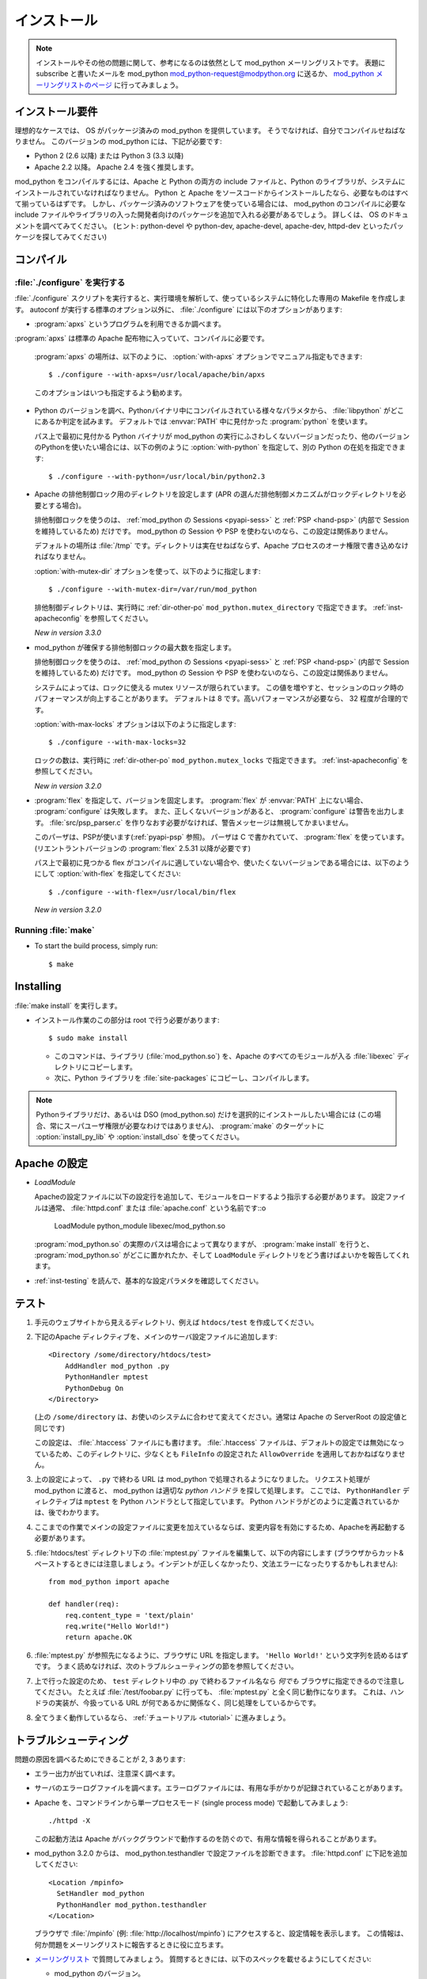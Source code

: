 .. _installation:

************
インストール
************

.. note::

   インストールやその他の問題に関して、参考になるのは依然として mod_python メーリングリストです。
   表題にsubscribe と書いたメールを mod_python mod_python-request@modpython.org に送るか、 `mod_python メーリングリストのページ <http://mailman.modpython.org/mailman/listinfo/mod_python>`_ に行ってみましょう。

.. _inst-prerequisites:

インストール要件
==================

理想的なケースでは、 OS がパッケージ済みの mod_python を提供しています。
そうでなければ、自分でコンパイルせねばなりません。
このバージョンの mod_python には、下記が必要です:

* Python 2 (2.6 以降) または Python 3 (3.3 以降)
* Apache 2.2 以降。 Apache 2.4 を強く推奨します。

mod_python をコンパイルするには、Apache と Python の両方の include ファイルと、Python のライブラリが、システムにインストールされていなければなりません。
Python と Apache をソースコードからインストールしたなら、必要なものはすべて揃っているはずです。
しかし、パッケージ済みのソフトウェアを使っている場合には、 mod_python のコンパイルに必要な include ファイルやライブラリの入った開発者向けのパッケージを追加で入れる必要があるでしょう。
詳しくは、 OS のドキュメントを調べてみてください。 (ヒント: python-devel や python-dev, apache-devel, apache-dev, httpd-dev といったパッケージを探してみてください)

.. _inst-compiling:

コンパイル
============

.. _inst-configure:

:file:`./configure` を実行する
---------------------------------

:file:`./configure` スクリプトを実行すると、実行環境を解析して、使っているシステムに特化した専用の Makefile を作成します。
autoconf が実行する標準のオプション以外に、 :file:`./configure` には以下のオプションがあります:

.. index::
   single: apxs
   pair: ./configure; --with-apxs

* :program:`apxs` というプログラムを利用できるか調べます。
:program:`apxs` は標準の Apache 配布物に入っていて、コンパイルに必要です。

  :program:`apxs` の場所は、以下のように、 :option:`with-apxs` オプションでマニュアル指定もできます::

     $ ./configure --with-apxs=/usr/local/apache/bin/apxs

  このオプションはいつも指定するよう勧めます。

.. index::
   single: libpython.a
   pair: ./configure; --with-python

* Python のバージョンを調べ、Pythonバイナリ中にコンパイルされている様々なパラメタから、 :file:`libpython` がどこにあるか判定を試みます。
  デフォルトでは :envvar:`PATH` 中に見付かった :program:`python` を使います。

  パス上で最初に見付かる Python バイナリが mod_python の実行にふさわしくないバージョンだったり、他のバージョンのPythonを使いたい場合には、以下の例のように :option:`with-python` を指定して、別の Python の在処を指定できます::

     $ ./configure --with-python=/usr/local/bin/python2.3

.. index::
   pair: ./configure; --with-mutex-dir

* Apache の排他制御ロック用のディレクトリを設定します (APR の選んだ排他制御メカニズムがロックディレクトリを必要とする場合)。

  排他制御ロックを使うのは、 :ref:`mod_python の Sessions <pyapi-sess>` と :ref:`PSP <hand-psp>` (内部で Session を維持しているため) だけです。 mod_python の Session や PSP を使わないのなら、この設定は関係ありません。

  デフォルトの場所は :file:`/tmp` です。ディレクトリは実在せねばならず、Apache プロセスのオーナ権限で書き込めなければなりません。

  :option:`with-mutex-dir` オプションを使って、以下のように指定します::

     $ ./configure --with-mutex-dir=/var/run/mod_python

  排他制御ディレクトリは、実行時に :ref:`dir-other-po` ``mod_python.mutex_directory`` で指定できます。
  :ref:`inst-apacheconfig` を参照してください。

  *New in version 3.3.0*

.. index::
   pair: ./configure; --with-max-locks

* mod_python が確保する排他制御ロックの最大数を指定します。

  排他制御ロックを使うのは、 :ref:`mod_python の Sessions <pyapi-sess>` と :ref:`PSP <hand-psp>` (内部で Session を維持しているため) だけです。 mod_python の Session や PSP を使わないのなら、この設定は関係ありません。

  システムによっては、ロックに使える mutex リソースが限られています。
  この値を増やすと、セッションのロック時のパフォーマンスが向上することがあります。
  デフォルトは 8 です。高いパフォーマンスが必要なら、 32 程度が合理的です。

  :option:`with-max-locks` オプションは以下のように指定します::

     $ ./configure --with-max-locks=32

  ロックの数は、実行時に :ref:`dir-other-po` ``mod_python.mutex_locks`` で指定できます。
  :ref:`inst-apacheconfig` を参照してください。

  *New in version 3.2.0*

.. index::
   single: flex
   pair: ./configure; --with-flex

* :program:`flex` を指定して、バージョンを固定します。
  :program:`flex` が :envvar:`PATH` 上にない場合、 :program:`configure` は失敗します。
  また、正しくないバージョンがあると、 :program:`configure` は警告を出力します。
  :file:`src/psp_parser.c` を作りなおす必要がなければ、警告メッセージは無視してかまいません。

  このパーザは、PSPが使います(:ref:`pyapi-psp` 参照)。
  パーザは C で書かれていて、 :program:`flex` を使っています。
  (リエントラントバージョンの :program:`flex`  2.5.31 以降が必要です)

  パス上で最初に見つかる flex がコンパイルに適していない場合や、使いたくないバージョンである場合には、以下のようにして
  :option:`with-flex` を指定してください::

     $ ./configure --with-flex=/usr/local/bin/flex

  *New in version 3.2.0*

.. _inst-make:

Running :file:`make`
--------------------

.. index::
   single: make

* To start the build process, simply run::

     $ make

.. _inst-installing:

Installing
==========

.. _inst-makeinstall:

.. index::
   pair: make; install

:file:`make install` を実行します。

* インストール作業のこの部分は root で行う必要があります::

      $ sudo make install

  * このコマンドは、ライブラリ (:file:`mod_python.so`) を、Apache のすべてのモジュールが入る :file:`libexec` ディレクトリにコピーします。

  * 次に、Python ライブラリを :file:`site-packages`  にコピーし、コンパイルします。

.. index::
   pair: make targets; install_py_lib
   pair: make targets; install_dso

.. note::

  Pythonライブラリだけ、あるいは DSO (mod_python.so) だけを選択的にインストールしたい場合には (この場合、常にスーパユーザ権限が必要なわけではありません)、 :program:`make` のターゲットに  :option:`install_py_lib` や :option:`install_dso` を使ってください。

.. _inst-apacheconfig:

Apache の設定
==================

.. index::
   pair: LoadModule; apache configuration
   single: mod_python.so

* *LoadModule*

  Apacheの設定ファイルに以下の設定行を追加して、モジュールをロードするよう指示する必要があります。
  設定ファイルは通常、 :file:`httpd.conf` または :file:`apache.conf` という名前です::o

     LoadModule python_module libexec/mod_python.so

  :program:`mod_python.so`  の実際のパスは場合によって異なりますが、 :program:`make install` を行うと、 :program:`mod_python.so`  がどこに置かれたか、そして ``LoadModule`` ディレクトリをどう書けばよいかを報告してくれます。

* :ref:`inst-testing` を読んで、基本的な設定パラメタを確認してください。


.. _inst-testing:

テスト
=======

#. 手元のウェブサイトから見えるディレクトリ、例えば ``htdocs/test`` を作成してください。

#. 下記のApache ディレクティブを、メインのサーバ設定ファイルに追加します::

     <Directory /some/directory/htdocs/test>
         AddHandler mod_python .py
         PythonHandler mptest
         PythonDebug On
     </Directory>

   (上の ``/some/directory`` は、お使いのシステムに合わせて変えてください。通常は Apache の ServerRoot の設定値と同じです)

   この設定は、 :file:`.htaccess` ファイルにも書けます。
   :file:`.htaccess` ファイルは、デフォルトの設定では無効になっているため、このディレクトリに、少なくとも ``FileInfo`` の設定された ``AllowOverride`` を適用しておかねばなりません。

#. 上の設定によって、 ``.py`` で終わる URL は mod_python で処理されるようになりました。
   リクエスト処理が mod_python に渡ると、 mod_python は適切な *python ハンドラ* を探して処理します。
   ここでは、 ``PythonHandler`` ディレクティブは ``mptest`` を Python ハンドラとして指定しています。
   Python ハンドラがどのように定義されているかは、後でわかります。

#. ここまでの作業でメインの設定ファイルに変更を加えているならば、変更内容を有効にするため、Apacheを再起動する必要があります。

#. :file:`htdocs/test` ディレクトリ下の :file:`mptest.py`  ファイルを編集して、以下の内容にします
   (ブラウザからカット&ペーストするときには注意しましょう。インデントが正しくなかったり、文法エラーになったりするかもしれません)::

     from mod_python import apache

     def handler(req):
         req.content_type = 'text/plain'
         req.write("Hello World!")
         return apache.OK

#. :file:`mptest.py` が参照先になるように、ブラウザに URL を指定します。
   ``'Hello World!'`` という文字列を読めるはずです。
   うまく読めなければ、次のトラブルシューティングの節を参照してください。

#. 上で行った設定のため、 ``test`` ディレクトリ中の .py で終わるファイル名なら *何でも* ブラウザに指定できるので注意してください。
   たとえば :file:`/test/foobar.py` に行っても、 :file:`mptest.py` と全く同じ動作になります。
   これは、ハンドラの実装が、今扱っている URL が何であるかに関係なく、同じ処理をしているからです。

#. 全てうまく動作しているなら、 :ref:`チュートリアル <tutorial>` に進みましょう。


.. _inst-trouble:

トラブルシューティング
========================

問題の原因を調べるためにできることが 2, 3 あります:

* エラー出力が出ていれば、注意深く調べます。

* サーバのエラーログファイルを調べます。エラーログファイルには、有用な手がかりが記録されていることがあります。

* Apache を、コマンドラインから単一プロセスモード (single process mode) で起動してみましょう::

     ./httpd -X

  この起動方法は Apache がバックグラウンドで動作するのを防ぐので、有用な情報を得られることがあります。

* mod_python 3.2.0 からは、 mod_python.testhandler で設定ファイルを診断できます。
  :file:`httpd.conf` に下記を追加してください::

     <Location /mpinfo>
       SetHandler mod_python
       PythonHandler mod_python.testhandler
     </Location>

  ブラウザで :file:`/mpinfo`  (例: :file:`http://localhost/mpinfo`) にアクセスすると、設定情報を表示します。
  この情報は、何か問題をメーリングリストに報告するときに役に立ちます。

* `メーリングリスト <http://mailman.modpython.org/mailman/listinfo/mod_python>`_ で質問してみましょう。
  質問するときには、以下のスペックを載せるようにしてください:

  * mod_python のバージョン。
  * OS のタイプ、名前とバージョン。
  * Python のバージョンと、コンパイル時に特別に指定したオプション。
  * Apache のバージョン。
  * Apache 設定ファイルや :file:`.htaccess` 中の関連する部分。
  * Python コードの関連する部分。
